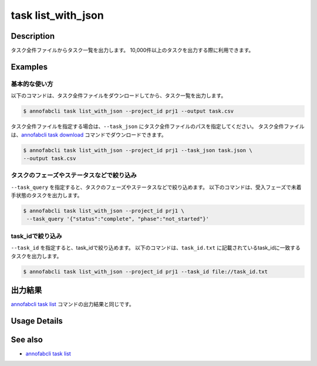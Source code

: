 =====================
task list_with_json
=====================

Description
=================================
タスク全件ファイルからタスク一覧を出力します。
10,000件以上のタスクを出力する際に利用できます。


Examples
=================================


基本的な使い方
--------------------------

以下のコマンドは、タスク全件ファイルをダウンロードしてから、タスク一覧を出力します。

.. code-block::

    $ annofabcli task list_with_json --project_id prj1 --output task.csv


タスク全件ファイルを指定する場合は、``--task_json`` にタスク全件ファイルのパスを指定してください。
タスク全件ファイルは、`annofabcli task download <../task/download.html>`_ コマンドでダウンロードできます。


.. code-block::

    $ annofabcli task list_with_json --project_id prj1 --task_json task.json \
    --output task.csv


タスクのフェーズやステータスなどで絞り込み
----------------------------------------------

``--task_query`` を指定すると、タスクのフェーズやステータスなどで絞り込めます。
以下のコマンドは、受入フェーズで未着手状態のタスクを出力します。

.. code-block::

    $ annofabcli task list_with_json --project_id prj1 \
     --task_query '{"status":"complete", "phase":"not_started"}'



task_idで絞り込み
----------------------------------------------
``--task_id`` を指定すると、task_idで絞り込めます。
以下のコマンドは、``task_id.txt`` に記載されているtask_idに一致するタスクを出力します。

.. code-block::

    $ annofabcli task list_with_json --project_id prj1 --task_id file://task_id.txt




出力結果
=================================
`annofabcli task list <../task/list.html>`_ コマンドの出力結果と同じです。

Usage Details
=================================

.. argparse::
   :ref: annofabcli.task.list_tasks_with_json.add_parser
   :prog: annofabcli task list_with_json
   :nosubcommands:
   :nodefaultconst:


See also
=================================
* `annofabcli task list <../task/list.html>`_
